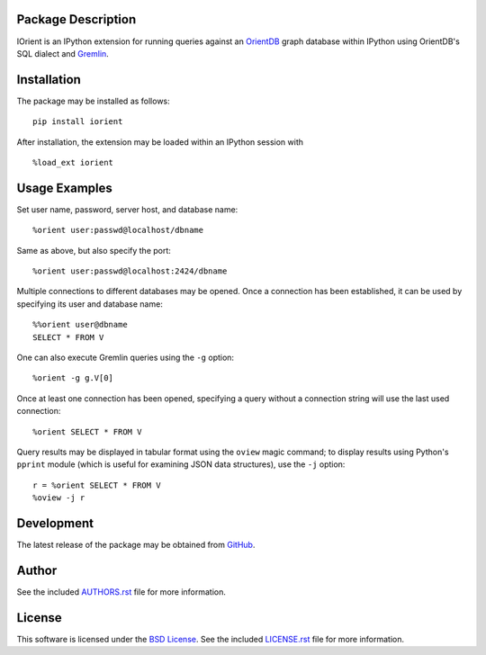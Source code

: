 .. -*- rst -*-

.. image:: https://raw.githubusercontent.com/lebedov/iorient/master/iorient.png
    :alt: iorient

Package Description
-------------------
IOrient is an IPython extension for running queries against an `OrientDB
<https://orientdb.com>`_ graph database within IPython using OrientDB's SQL 
dialect and `Gremlin <https://gremlin.tinkerpop.com>`_.

..
   .. image:: https://img.shields.io/pypi/v/iorient.svg
       :target: https://pypi.python.org/pypi/iorient
       :alt: Latest Version
   .. image:: https://img.shields.io/pypi/dm/iorient.svg
       :target: https://pypi.python.org/pypi/iorient
       :alt: Downloads

Installation
------------
The package may be installed as follows: ::

    pip install iorient

After installation, the extension may be loaded within an IPython session
with ::

    %load_ext iorient

Usage Examples
--------------
Set user name, password, server host, and database name: ::

    %orient user:passwd@localhost/dbname

Same as above, but also specify the port: ::

    %orient user:passwd@localhost:2424/dbname

Multiple connections to different databases may be opened. Once a connection has 
been established, it can be used by specifying its user and database name: ::

    %%orient user@dbname
    SELECT * FROM V

One can also execute Gremlin queries using the ``-g`` option: ::

    %orient -g g.V[0]

Once at least one connection has been opened, specifying a query without a
connection string will use the last used connection: ::

    %orient SELECT * FROM V

Query results may be displayed in tabular format using the ``oview`` magic
command; to display results using Python's ``pprint`` module (which is useful 
for examining JSON data structures), use the ``-j`` option: ::

    r = %orient SELECT * FROM V
    %oview -j r

Development
-----------
The latest release of the package may be obtained from
`GitHub <https://github.com/lebedov/iorient>`_.

Author
------
See the included `AUTHORS.rst`_ file for more information.

.. _AUTHORS.rst: AUTHORS.rst

License
-------
This software is licensed under the
`BSD License <http://www.opensource.org/licenses/bsd-license>`_.
See the included `LICENSE.rst`_ file for more information.

.. _LICENSE.rst: LICENSE.rst
